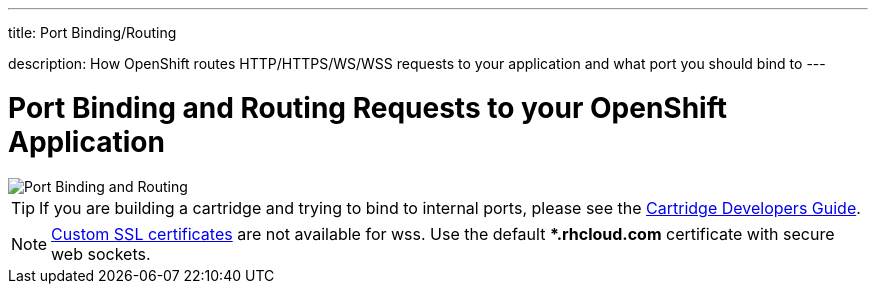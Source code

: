 ---




title: Port Binding/Routing

description: How OpenShift routes HTTP/HTTPS/WS/WSS requests to your application and what port you should bind to
---


[[top]]
[float]
= Port Binding and Routing Requests to your OpenShift Application
[.lead]
image::port-binding-routing.png[Port Binding and Routing]

TIP: If you are building a cartridge and trying to bind to internal ports, please see the link:https://docs.openshift.org/origin-m4/oo_cartridge_developers_guide.html#endpoints[Cartridge Developers Guide].

NOTE: link:managing-domains-ssl.html#using-a-custom-ssl-certificate[Custom SSL certificates] are not available for wss. Use the default **.rhcloud.com* certificate with secure web sockets.

